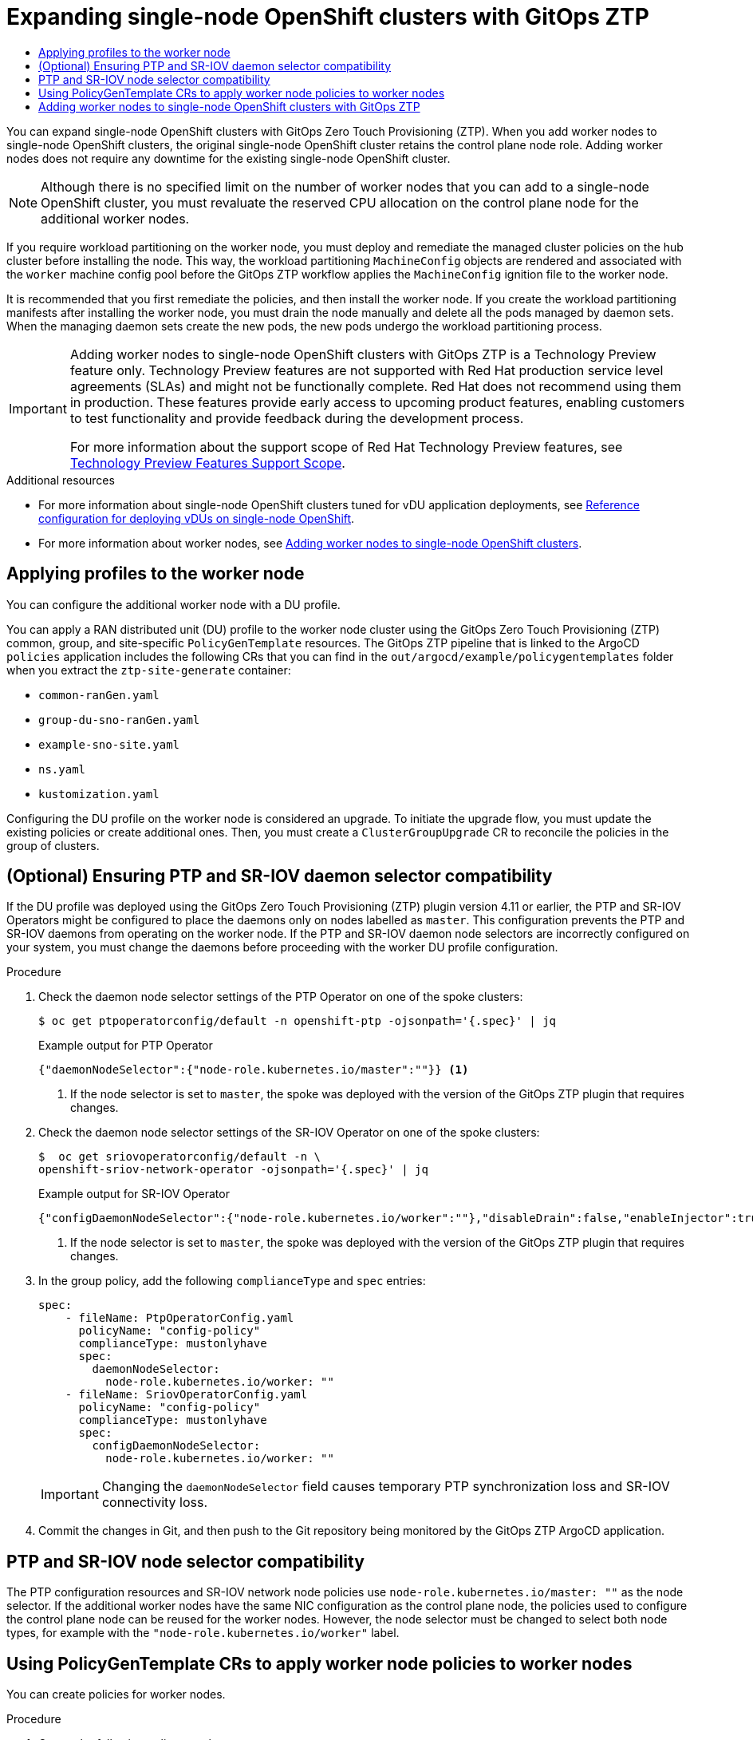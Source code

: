 :_mod-docs-content-type: ASSEMBLY
[id="ztp-sno-additional-worker-node"]
= Expanding {sno} clusters with {ztp}
// The {product-title} attribute provides the context-sensitive name of the relevant OpenShift distribution, for example, "OpenShift Container Platform" or "OKD". The {product-version} attribute provides the product version relative to the distribution, for example "4.9".
// {product-title} and {product-version} are parsed when AsciiBinder queries the _distro_map.yml file in relation to the base branch of a pull request.
// See https://github.com/openshift/openshift-docs/blob/main/contributing_to_docs/doc_guidelines.adoc#product-name-and-version for more information on this topic.
// Other common attributes are defined in the following lines:
:data-uri:
:icons:
:experimental:
:toc: macro
:toc-title:
:imagesdir: images
:prewrap!:
:op-system-first: Red Hat Enterprise Linux CoreOS (RHCOS)
:op-system: RHCOS
:op-system-lowercase: rhcos
:op-system-base: RHEL
:op-system-base-full: Red Hat Enterprise Linux (RHEL)
:op-system-version: 8.x
:tsb-name: Template Service Broker
:kebab: image:kebab.png[title="Options menu"]
:rh-openstack-first: Red Hat OpenStack Platform (RHOSP)
:rh-openstack: RHOSP
:ai-full: Assisted Installer
:ai-version: 2.3
:cluster-manager-first: Red Hat OpenShift Cluster Manager
:cluster-manager: OpenShift Cluster Manager
:cluster-manager-url: link:https://console.redhat.com/openshift[OpenShift Cluster Manager Hybrid Cloud Console]
:cluster-manager-url-pull: link:https://console.redhat.com/openshift/install/pull-secret[pull secret from the Red Hat OpenShift Cluster Manager]
:insights-advisor-url: link:https://console.redhat.com/openshift/insights/advisor/[Insights Advisor]
:hybrid-console: Red Hat Hybrid Cloud Console
:hybrid-console-second: Hybrid Cloud Console
:oadp-first: OpenShift API for Data Protection (OADP)
:oadp-full: OpenShift API for Data Protection
:oc-first: pass:quotes[OpenShift CLI (`oc`)]
:product-registry: OpenShift image registry
:rh-storage-first: Red Hat OpenShift Data Foundation
:rh-storage: OpenShift Data Foundation
:rh-rhacm-first: Red Hat Advanced Cluster Management (RHACM)
:rh-rhacm: RHACM
:rh-rhacm-version: 2.8
:sandboxed-containers-first: OpenShift sandboxed containers
:sandboxed-containers-operator: OpenShift sandboxed containers Operator
:sandboxed-containers-version: 1.3
:sandboxed-containers-version-z: 1.3.3
:sandboxed-containers-legacy-version: 1.3.2
:cert-manager-operator: cert-manager Operator for Red Hat OpenShift
:secondary-scheduler-operator-full: Secondary Scheduler Operator for Red Hat OpenShift
:secondary-scheduler-operator: Secondary Scheduler Operator
// Backup and restore
:velero-domain: velero.io
:velero-version: 1.11
:launch: image:app-launcher.png[title="Application Launcher"]
:mtc-short: MTC
:mtc-full: Migration Toolkit for Containers
:mtc-version: 1.8
:mtc-version-z: 1.8.0
// builds (Valid only in 4.11 and later)
:builds-v2title: Builds for Red Hat OpenShift
:builds-v2shortname: OpenShift Builds v2
:builds-v1shortname: OpenShift Builds v1
//gitops
:gitops-title: Red Hat OpenShift GitOps
:gitops-shortname: GitOps
:gitops-ver: 1.1
:rh-app-icon: image:red-hat-applications-menu-icon.jpg[title="Red Hat applications"]
//pipelines
:pipelines-title: Red Hat OpenShift Pipelines
:pipelines-shortname: OpenShift Pipelines
:pipelines-ver: pipelines-1.12
:pipelines-version-number: 1.12
:tekton-chains: Tekton Chains
:tekton-hub: Tekton Hub
:artifact-hub: Artifact Hub
:pac: Pipelines as Code
//odo
:odo-title: odo
//OpenShift Kubernetes Engine
:oke: OpenShift Kubernetes Engine
//OpenShift Platform Plus
:opp: OpenShift Platform Plus
//openshift virtualization (cnv)
:VirtProductName: OpenShift Virtualization
:VirtVersion: 4.14
:KubeVirtVersion: v0.59.0
:HCOVersion: 4.14.0
:CNVNamespace: openshift-cnv
:CNVOperatorDisplayName: OpenShift Virtualization Operator
:CNVSubscriptionSpecSource: redhat-operators
:CNVSubscriptionSpecName: kubevirt-hyperconverged
:delete: image:delete.png[title="Delete"]
//distributed tracing
:DTProductName: Red Hat OpenShift distributed tracing platform
:DTShortName: distributed tracing platform
:DTProductVersion: 2.9
:JaegerName: Red Hat OpenShift distributed tracing platform (Jaeger)
:JaegerShortName: distributed tracing platform (Jaeger)
:JaegerVersion: 1.47.0
:OTELName: Red Hat OpenShift distributed tracing data collection
:OTELShortName: distributed tracing data collection
:OTELOperator: Red Hat OpenShift distributed tracing data collection Operator
:OTELVersion: 0.81.0
:TempoName: Red Hat OpenShift distributed tracing platform (Tempo)
:TempoShortName: distributed tracing platform (Tempo)
:TempoOperator: Tempo Operator
:TempoVersion: 2.1.1
//logging
:logging-title: logging subsystem for Red Hat OpenShift
:logging-title-uc: Logging subsystem for Red Hat OpenShift
:logging: logging subsystem
:logging-uc: Logging subsystem
//serverless
:ServerlessProductName: OpenShift Serverless
:ServerlessProductShortName: Serverless
:ServerlessOperatorName: OpenShift Serverless Operator
:FunctionsProductName: OpenShift Serverless Functions
//service mesh v2
:product-dedicated: Red Hat OpenShift Dedicated
:product-rosa: Red Hat OpenShift Service on AWS
:SMProductName: Red Hat OpenShift Service Mesh
:SMProductShortName: Service Mesh
:SMProductVersion: 2.4.4
:MaistraVersion: 2.4
//Service Mesh v1
:SMProductVersion1x: 1.1.18.2
//Windows containers
:productwinc: Red Hat OpenShift support for Windows Containers
// Red Hat Quay Container Security Operator
:rhq-cso: Red Hat Quay Container Security Operator
// Red Hat Quay
:quay: Red Hat Quay
:sno: single-node OpenShift
:sno-caps: Single-node OpenShift
//TALO and Redfish events Operators
:cgu-operator-first: Topology Aware Lifecycle Manager (TALM)
:cgu-operator-full: Topology Aware Lifecycle Manager
:cgu-operator: TALM
:redfish-operator: Bare Metal Event Relay
//Formerly known as CodeReady Containers and CodeReady Workspaces
:openshift-local-productname: Red Hat OpenShift Local
:openshift-dev-spaces-productname: Red Hat OpenShift Dev Spaces
// Factory-precaching-cli tool
:factory-prestaging-tool: factory-precaching-cli tool
:factory-prestaging-tool-caps: Factory-precaching-cli tool
:openshift-networking: Red Hat OpenShift Networking
// TODO - this probably needs to be different for OKD
//ifdef::openshift-origin[]
//:openshift-networking: OKD Networking
//endif::[]
// logical volume manager storage
:lvms-first: Logical volume manager storage (LVM Storage)
:lvms: LVM Storage
//Operator SDK version
:osdk_ver: 1.31.0
//Operator SDK version that shipped with the previous OCP 4.x release
:osdk_ver_n1: 1.28.0
//Next-gen (OCP 4.14+) Operator Lifecycle Manager, aka "v1"
:olmv1: OLM 1.0
:olmv1-first: Operator Lifecycle Manager (OLM) 1.0
:ztp-first: GitOps Zero Touch Provisioning (ZTP)
:ztp: GitOps ZTP
:3no: three-node OpenShift
:3no-caps: Three-node OpenShift
:run-once-operator: Run Once Duration Override Operator
// Web terminal
:web-terminal-op: Web Terminal Operator
:devworkspace-op: DevWorkspace Operator
:secrets-store-driver: Secrets Store CSI driver
:secrets-store-operator: Secrets Store CSI Driver Operator
//AWS STS
:sts-first: Security Token Service (STS)
:sts-full: Security Token Service
:sts-short: STS
//Cloud provider names
//AWS
:aws-first: Amazon Web Services (AWS)
:aws-full: Amazon Web Services
:aws-short: AWS
//GCP
:gcp-first: Google Cloud Platform (GCP)
:gcp-full: Google Cloud Platform
:gcp-short: GCP
//alibaba cloud
:alibaba: Alibaba Cloud
// IBM Cloud VPC
:ibmcloudVPCProductName: IBM Cloud VPC
:ibmcloudVPCRegProductName: IBM(R) Cloud VPC
// IBM Cloud
:ibm-cloud-bm: IBM Cloud Bare Metal (Classic)
:ibm-cloud-bm-reg: IBM Cloud(R) Bare Metal (Classic)
// IBM Power
:ibmpowerProductName: IBM Power
:ibmpowerRegProductName: IBM(R) Power
// IBM zSystems
:ibmzProductName: IBM Z
:ibmzRegProductName: IBM(R) Z
:linuxoneProductName: IBM(R) LinuxONE
//Azure
:azure-full: Microsoft Azure
:azure-short: Azure
//vSphere
:vmw-full: VMware vSphere
:vmw-short: vSphere
//Oracle
:oci-first: Oracle(R) Cloud Infrastructure
:oci: OCI
:ocvs-first: Oracle(R) Cloud VMware Solution (OCVS)
:ocvs: OCVS
:context: sno-additional-worker

toc::[]

You can expand {sno} clusters with {ztp-first}. When you add worker nodes to {sno} clusters, the original {sno} cluster retains the control plane node role. Adding worker nodes does not require any downtime for the existing {sno} cluster.

[NOTE]
====
Although there is no specified limit on the number of worker nodes that you can add to a {sno} cluster, you must revaluate the reserved CPU allocation on the control plane node for the additional worker nodes.
====

If you require workload partitioning on the worker node, you must deploy and remediate the managed cluster policies on the hub cluster before installing the node. This way, the workload partitioning `MachineConfig` objects are rendered and associated with the `worker` machine config pool before the {ztp} workflow applies the `MachineConfig` ignition file to the worker node.

It is recommended that you first remediate the policies, and then install the worker node.
If you create the workload partitioning manifests after installing the worker node, you must drain the node manually and delete all the pods managed by daemon sets. When the managing daemon sets create the new pods, the new pods undergo the workload partitioning process.

:FeatureName: Adding worker nodes to {sno} clusters with {ztp}
// When including this file, ensure that {FeatureName} is set immediately before
// the include. Otherwise it will result in an incorrect replacement.

[IMPORTANT]
====
[subs="attributes+"]
{FeatureName} is a Technology Preview feature only. Technology Preview features are not supported with Red Hat production service level agreements (SLAs) and might not be functionally complete. Red Hat does not recommend using them in production. These features provide early access to upcoming product features, enabling customers to test functionality and provide feedback during the development process.

For more information about the support scope of Red Hat Technology Preview features, see link:https://access.redhat.com/support/offerings/techpreview/[Technology Preview Features Support Scope].
====
// Undefine {FeatureName} attribute, so that any mistakes are easily spotted
:!FeatureName:

[role="_additional-resources"]
.Additional resources

* For more information about {sno} clusters tuned for vDU application deployments, see xref:../../scalability_and_performance/ztp_far_edge/ztp-reference-cluster-configuration-for-vdu.adoc#sno-configure-for-vdu[Reference configuration for deploying vDUs on {sno}].

* For more information about worker nodes, see xref:../../nodes/nodes/nodes-sno-worker-nodes.adoc[Adding worker nodes to single-node OpenShift clusters].

:leveloffset: +1

// Module included in the following assemblies:
//
// * scalability_and_performance/ztp_far_edge/ztp-sno-additional-worker-node.adoc

:_mod-docs-content-type: CONCEPT
[id="ztp-additional-worker-apply-du-profile_{context}"]
= Applying profiles to the worker node

You can configure the additional worker node with a DU profile.

You can apply a RAN distributed unit (DU) profile to the worker node cluster using the {ztp-first} common, group, and site-specific `PolicyGenTemplate` resources. The {ztp} pipeline that is linked to the ArgoCD `policies` application includes the following CRs that you can find in the `out/argocd/example/policygentemplates` folder when you extract the `ztp-site-generate` container:

* `common-ranGen.yaml`
* `group-du-sno-ranGen.yaml`
* `example-sno-site.yaml`
* `ns.yaml`
* `kustomization.yaml`

Configuring the DU profile on the worker node is considered an upgrade. To initiate the upgrade flow, you must update the existing policies or create additional ones. Then, you must create a `ClusterGroupUpgrade` CR to reconcile the policies in the group of clusters.

:leveloffset!:

:leveloffset: +1

// Module included in the following assemblies:
//
// * scalability_and_performance/ztp_far_edge/ztp-sno-additional-worker-node.adoc

:_mod-docs-content-type: PROCEDURE
[id="ztp-additional-worker-daemon-selector-comp_{context}"]
= (Optional) Ensuring PTP and SR-IOV daemon selector compatibility

If the DU profile was deployed using the {ztp-first} plugin version 4.11 or earlier, the PTP and SR-IOV Operators might be configured to place the daemons only on nodes labelled as `master`. This configuration prevents the PTP and SR-IOV daemons from operating on the worker node. If the PTP and SR-IOV daemon node selectors are incorrectly configured on your system, you must change the daemons before proceeding with the worker DU profile configuration.

.Procedure

. Check the daemon node selector settings of the PTP Operator on one of the spoke clusters:
+
[source,terminal]
----
$ oc get ptpoperatorconfig/default -n openshift-ptp -ojsonpath='{.spec}' | jq
----
+
.Example output for PTP Operator
+
[source,json]
----
{"daemonNodeSelector":{"node-role.kubernetes.io/master":""}} <1>
----
<1> If the node selector is set to `master`, the spoke was deployed with the version of the {ztp} plugin that requires changes.

. Check the daemon node selector settings of the SR-IOV Operator on one of the spoke clusters:
+
[source,terminal]
----
$  oc get sriovoperatorconfig/default -n \
openshift-sriov-network-operator -ojsonpath='{.spec}' | jq
----
+
.Example output for SR-IOV Operator
+
[source,json]
----
{"configDaemonNodeSelector":{"node-role.kubernetes.io/worker":""},"disableDrain":false,"enableInjector":true,"enableOperatorWebhook":true} <1>
----
<1> If the node selector is set to `master`, the spoke was deployed with the version of the {ztp} plugin that requires changes.

. In the group policy, add the following `complianceType` and `spec` entries:
+
[source,yaml]
----
spec:
    - fileName: PtpOperatorConfig.yaml
      policyName: "config-policy"
      complianceType: mustonlyhave
      spec:
        daemonNodeSelector:
          node-role.kubernetes.io/worker: ""
    - fileName: SriovOperatorConfig.yaml
      policyName: "config-policy"
      complianceType: mustonlyhave
      spec:
        configDaemonNodeSelector:
          node-role.kubernetes.io/worker: ""
----
+
[IMPORTANT]
====
Changing the `daemonNodeSelector` field causes temporary PTP synchronization loss and SR-IOV connectivity loss.
====

. Commit the changes in Git, and then push to the Git repository being monitored by the {ztp} ArgoCD application.

:leveloffset!:

:leveloffset: +1

// Module included in the following assemblies:
//
// * scalability_and_performance/ztp_far_edge/ztp-sno-additional-worker-node.adoc

:_mod-docs-content-type: CONCEPT
[id="ztp-additional-worker-node-selector-comp_{context}"]
= PTP and SR-IOV node selector compatibility

The PTP configuration resources and SR-IOV network node policies use `node-role.kubernetes.io/master: ""` as the node selector. If the additional worker nodes have the same NIC configuration as the control plane node, the policies used to configure the control plane node can be reused for the worker nodes. However, the node selector must be changed to select both node types, for example with the `"node-role.kubernetes.io/worker"` label.

:leveloffset!:

:leveloffset: +1

// Module included in the following assemblies:
//
// * scalability_and_performance/ztp_far_edge/ztp-sno-additional-worker-node.adoc

:_mod-docs-content-type: PROCEDURE
[id="ztp-additional-worker-policies_{context}"]
= Using PolicyGenTemplate CRs to apply worker node policies to worker nodes
// The {product-title} attribute provides the context-sensitive name of the relevant OpenShift distribution, for example, "OpenShift Container Platform" or "OKD". The {product-version} attribute provides the product version relative to the distribution, for example "4.9".
// {product-title} and {product-version} are parsed when AsciiBinder queries the _distro_map.yml file in relation to the base branch of a pull request.
// See https://github.com/openshift/openshift-docs/blob/main/contributing_to_docs/doc_guidelines.adoc#product-name-and-version for more information on this topic.
// Other common attributes are defined in the following lines:
:data-uri:
:icons:
:experimental:
:toc: macro
:toc-title:
:imagesdir: images
:prewrap!:
:op-system-first: Red Hat Enterprise Linux CoreOS (RHCOS)
:op-system: RHCOS
:op-system-lowercase: rhcos
:op-system-base: RHEL
:op-system-base-full: Red Hat Enterprise Linux (RHEL)
:op-system-version: 8.x
:tsb-name: Template Service Broker
:kebab: image:kebab.png[title="Options menu"]
:rh-openstack-first: Red Hat OpenStack Platform (RHOSP)
:rh-openstack: RHOSP
:ai-full: Assisted Installer
:ai-version: 2.3
:cluster-manager-first: Red Hat OpenShift Cluster Manager
:cluster-manager: OpenShift Cluster Manager
:cluster-manager-url: link:https://console.redhat.com/openshift[OpenShift Cluster Manager Hybrid Cloud Console]
:cluster-manager-url-pull: link:https://console.redhat.com/openshift/install/pull-secret[pull secret from the Red Hat OpenShift Cluster Manager]
:insights-advisor-url: link:https://console.redhat.com/openshift/insights/advisor/[Insights Advisor]
:hybrid-console: Red Hat Hybrid Cloud Console
:hybrid-console-second: Hybrid Cloud Console
:oadp-first: OpenShift API for Data Protection (OADP)
:oadp-full: OpenShift API for Data Protection
:oc-first: pass:quotes[OpenShift CLI (`oc`)]
:product-registry: OpenShift image registry
:rh-storage-first: Red Hat OpenShift Data Foundation
:rh-storage: OpenShift Data Foundation
:rh-rhacm-first: Red Hat Advanced Cluster Management (RHACM)
:rh-rhacm: RHACM
:rh-rhacm-version: 2.8
:sandboxed-containers-first: OpenShift sandboxed containers
:sandboxed-containers-operator: OpenShift sandboxed containers Operator
:sandboxed-containers-version: 1.3
:sandboxed-containers-version-z: 1.3.3
:sandboxed-containers-legacy-version: 1.3.2
:cert-manager-operator: cert-manager Operator for Red Hat OpenShift
:secondary-scheduler-operator-full: Secondary Scheduler Operator for Red Hat OpenShift
:secondary-scheduler-operator: Secondary Scheduler Operator
// Backup and restore
:velero-domain: velero.io
:velero-version: 1.11
:launch: image:app-launcher.png[title="Application Launcher"]
:mtc-short: MTC
:mtc-full: Migration Toolkit for Containers
:mtc-version: 1.8
:mtc-version-z: 1.8.0
// builds (Valid only in 4.11 and later)
:builds-v2title: Builds for Red Hat OpenShift
:builds-v2shortname: OpenShift Builds v2
:builds-v1shortname: OpenShift Builds v1
//gitops
:gitops-title: Red Hat OpenShift GitOps
:gitops-shortname: GitOps
:gitops-ver: 1.1
:rh-app-icon: image:red-hat-applications-menu-icon.jpg[title="Red Hat applications"]
//pipelines
:pipelines-title: Red Hat OpenShift Pipelines
:pipelines-shortname: OpenShift Pipelines
:pipelines-ver: pipelines-1.12
:pipelines-version-number: 1.12
:tekton-chains: Tekton Chains
:tekton-hub: Tekton Hub
:artifact-hub: Artifact Hub
:pac: Pipelines as Code
//odo
:odo-title: odo
//OpenShift Kubernetes Engine
:oke: OpenShift Kubernetes Engine
//OpenShift Platform Plus
:opp: OpenShift Platform Plus
//openshift virtualization (cnv)
:VirtProductName: OpenShift Virtualization
:VirtVersion: 4.14
:KubeVirtVersion: v0.59.0
:HCOVersion: 4.14.0
:CNVNamespace: openshift-cnv
:CNVOperatorDisplayName: OpenShift Virtualization Operator
:CNVSubscriptionSpecSource: redhat-operators
:CNVSubscriptionSpecName: kubevirt-hyperconverged
:delete: image:delete.png[title="Delete"]
//distributed tracing
:DTProductName: Red Hat OpenShift distributed tracing platform
:DTShortName: distributed tracing platform
:DTProductVersion: 2.9
:JaegerName: Red Hat OpenShift distributed tracing platform (Jaeger)
:JaegerShortName: distributed tracing platform (Jaeger)
:JaegerVersion: 1.47.0
:OTELName: Red Hat OpenShift distributed tracing data collection
:OTELShortName: distributed tracing data collection
:OTELOperator: Red Hat OpenShift distributed tracing data collection Operator
:OTELVersion: 0.81.0
:TempoName: Red Hat OpenShift distributed tracing platform (Tempo)
:TempoShortName: distributed tracing platform (Tempo)
:TempoOperator: Tempo Operator
:TempoVersion: 2.1.1
//logging
:logging-title: logging subsystem for Red Hat OpenShift
:logging-title-uc: Logging subsystem for Red Hat OpenShift
:logging: logging subsystem
:logging-uc: Logging subsystem
//serverless
:ServerlessProductName: OpenShift Serverless
:ServerlessProductShortName: Serverless
:ServerlessOperatorName: OpenShift Serverless Operator
:FunctionsProductName: OpenShift Serverless Functions
//service mesh v2
:product-dedicated: Red Hat OpenShift Dedicated
:product-rosa: Red Hat OpenShift Service on AWS
:SMProductName: Red Hat OpenShift Service Mesh
:SMProductShortName: Service Mesh
:SMProductVersion: 2.4.4
:MaistraVersion: 2.4
//Service Mesh v1
:SMProductVersion1x: 1.1.18.2
//Windows containers
:productwinc: Red Hat OpenShift support for Windows Containers
// Red Hat Quay Container Security Operator
:rhq-cso: Red Hat Quay Container Security Operator
// Red Hat Quay
:quay: Red Hat Quay
:sno: single-node OpenShift
:sno-caps: Single-node OpenShift
//TALO and Redfish events Operators
:cgu-operator-first: Topology Aware Lifecycle Manager (TALM)
:cgu-operator-full: Topology Aware Lifecycle Manager
:cgu-operator: TALM
:redfish-operator: Bare Metal Event Relay
//Formerly known as CodeReady Containers and CodeReady Workspaces
:openshift-local-productname: Red Hat OpenShift Local
:openshift-dev-spaces-productname: Red Hat OpenShift Dev Spaces
// Factory-precaching-cli tool
:factory-prestaging-tool: factory-precaching-cli tool
:factory-prestaging-tool-caps: Factory-precaching-cli tool
:openshift-networking: Red Hat OpenShift Networking
// TODO - this probably needs to be different for OKD
//ifdef::openshift-origin[]
//:openshift-networking: OKD Networking
//endif::[]
// logical volume manager storage
:lvms-first: Logical volume manager storage (LVM Storage)
:lvms: LVM Storage
//Operator SDK version
:osdk_ver: 1.31.0
//Operator SDK version that shipped with the previous OCP 4.x release
:osdk_ver_n1: 1.28.0
//Next-gen (OCP 4.14+) Operator Lifecycle Manager, aka "v1"
:olmv1: OLM 1.0
:olmv1-first: Operator Lifecycle Manager (OLM) 1.0
:ztp-first: GitOps Zero Touch Provisioning (ZTP)
:ztp: GitOps ZTP
:3no: three-node OpenShift
:3no-caps: Three-node OpenShift
:run-once-operator: Run Once Duration Override Operator
// Web terminal
:web-terminal-op: Web Terminal Operator
:devworkspace-op: DevWorkspace Operator
:secrets-store-driver: Secrets Store CSI driver
:secrets-store-operator: Secrets Store CSI Driver Operator
//AWS STS
:sts-first: Security Token Service (STS)
:sts-full: Security Token Service
:sts-short: STS
//Cloud provider names
//AWS
:aws-first: Amazon Web Services (AWS)
:aws-full: Amazon Web Services
:aws-short: AWS
//GCP
:gcp-first: Google Cloud Platform (GCP)
:gcp-full: Google Cloud Platform
:gcp-short: GCP
//alibaba cloud
:alibaba: Alibaba Cloud
// IBM Cloud VPC
:ibmcloudVPCProductName: IBM Cloud VPC
:ibmcloudVPCRegProductName: IBM(R) Cloud VPC
// IBM Cloud
:ibm-cloud-bm: IBM Cloud Bare Metal (Classic)
:ibm-cloud-bm-reg: IBM Cloud(R) Bare Metal (Classic)
// IBM Power
:ibmpowerProductName: IBM Power
:ibmpowerRegProductName: IBM(R) Power
// IBM zSystems
:ibmzProductName: IBM Z
:ibmzRegProductName: IBM(R) Z
:linuxoneProductName: IBM(R) LinuxONE
//Azure
:azure-full: Microsoft Azure
:azure-short: Azure
//vSphere
:vmw-full: VMware vSphere
:vmw-short: vSphere
//Oracle
:oci-first: Oracle(R) Cloud Infrastructure
:oci: OCI
:ocvs-first: Oracle(R) Cloud VMware Solution (OCVS)
:ocvs: OCVS

You can create policies for worker nodes.

.Procedure

. Create the following policy template:
+
[source,yaml]
----
apiVersion: ran.openshift.io/v1
kind: PolicyGenTemplate
metadata:
  name: "example-sno-workers"
  namespace: "example-sno"
spec:
  bindingRules:
    sites: "example-sno" <1>
  mcp: "worker" <2>
  sourceFiles:
    - fileName: MachineConfigGeneric.yaml <3>
      policyName: "config-policy"
      metadata:
        labels:
          machineconfiguration.openshift.io/role: worker
        name: enable-workload-partitioning
      spec:
        config:
          storage:
            files:
            - contents:
                source: data:text/plain;charset=utf-8;base64,W2NyaW8ucnVudGltZS53b3JrbG9hZHMubWFuYWdlbWVudF0KYWN0aXZhdGlvbl9hbm5vdGF0aW9uID0gInRhcmdldC53b3JrbG9hZC5vcGVuc2hpZnQuaW8vbWFuYWdlbWVudCIKYW5ub3RhdGlvbl9wcmVmaXggPSAicmVzb3VyY2VzLndvcmtsb2FkLm9wZW5zaGlmdC5pbyIKcmVzb3VyY2VzID0geyAiY3B1c2hhcmVzIiA9IDAsICJjcHVzZXQiID0gIjAtMyIgfQo=
              mode: 420
              overwrite: true
              path: /etc/crio/crio.conf.d/01-workload-partitioning
              user:
                name: root
            - contents:
                source: data:text/plain;charset=utf-8;base64,ewogICJtYW5hZ2VtZW50IjogewogICAgImNwdXNldCI6ICIwLTMiCiAgfQp9Cg==
              mode: 420
              overwrite: true
              path: /etc/kubernetes/openshift-workload-pinning
              user:
                name: root
    - fileName: PerformanceProfile.yaml
      policyName: "config-policy"
      metadata:
        name: openshift-worker-node-performance-profile
      spec:
        cpu: <4>
          isolated: "4-47"
          reserved: "0-3"
        hugepages:
          defaultHugepagesSize: 1G
          pages:
            - size: 1G
              count: 32
        realTimeKernel:
          enabled: true
    - fileName: TunedPerformancePatch.yaml
      policyName: "config-policy"
      metadata:
        name: performance-patch-worker
      spec:
        profile:
          - name: performance-patch-worker
            data: |
              [main]
              summary=Configuration changes profile inherited from performance created tuned
              include=openshift-node-performance-openshift-worker-node-performance-profile
              [bootloader]
              cmdline_crash=nohz_full=4-47 <5>
              [sysctl]
              kernel.timer_migration=1
              [scheduler]
              group.ice-ptp=0:f:10:*:ice-ptp.*
              [service]
              service.stalld=start,enable
              service.chronyd=stop,disable
        recommend:
        - profile: performance-patch-worker
----
<1> The policies are applied to all clusters with this label.
<2> The `MCP` field must be set to `worker`.
<3> This generic `MachineConfig` CR is used to configure workload partitioning on the worker node.
<4> The `cpu.isolated` and `cpu.reserved` fields must be configured for each particular hardware platform.
<5> The `cmdline_crash` CPU set must match the `cpu.isolated` set in the `PerformanceProfile` section.

+
A generic `MachineConfig` CR is used to configure workload partitioning on the worker node. You can generate the content of `crio` and `kubelet` configuration files.

. Add the created policy template to the Git repository monitored by the ArgoCD `policies` application.

. Add the policy in the `kustomization.yaml` file.

. Commit the changes in Git, and then push to the Git repository being monitored by the {ztp} ArgoCD application.

. To remediate the new policies to your spoke cluster, create a TALM custom resource:
+
[source,terminal]
----
$ cat <<EOF | oc apply -f -
apiVersion: ran.openshift.io/v1alpha1
kind: ClusterGroupUpgrade
metadata:
  name: example-sno-worker-policies
  namespace: default
spec:
  backup: false
  clusters:
  - example-sno
  enable: true
  managedPolicies:
  - group-du-sno-config-policy
  - example-sno-workers-config-policy
  - example-sno-config-policy
  preCaching: false
  remediationStrategy:
    maxConcurrency: 1
EOF
----

:leveloffset!:

:leveloffset: +1

// Module included in the following assemblies:
//
// * scalability_and_performance/ztp_far_edge/ztp-sno-additional-worker-node.adoc

:_mod-docs-content-type: PROCEDURE
[id="ztp-additional-worker-sno-proc_{context}"]
= Adding worker nodes to {sno} clusters with {ztp}

You can add one or more worker nodes to existing {sno} clusters to increase available CPU resources in the cluster.

.Prerequisites

* Install and configure {rh-rhacm} 2.6 or later in an {product-title} 4.11 or later bare-metal hub cluster
* Install {cgu-operator-full} in the hub cluster
* Install {gitops-title} in the hub cluster
* Use the {ztp} `ztp-site-generate` container image version 4.12 or later
* Deploy a managed {sno} cluster with {ztp}
* Configure the Central Infrastructure Management as described in the {rh-rhacm} documentation
* Configure the DNS serving the cluster to resolve the internal API endpoint `api-int.<cluster_name>.<base_domain>`

.Procedure

. If you deployed your cluster by using the `example-sno.yaml` `SiteConfig` manifest, add your new worker node to the `spec.clusters['example-sno'].nodes` list:
+
[source,yaml]
----
nodes:
- hostName: "example-node2.example.com"
  role: "worker"
  bmcAddress: "idrac-virtualmedia+https://[1111:2222:3333:4444::bbbb:1]/redfish/v1/Systems/System.Embedded.1"
  bmcCredentialsName:
    name: "example-node2-bmh-secret"
  bootMACAddress: "AA:BB:CC:DD:EE:11"
  bootMode: "UEFI"
  nodeNetwork:
    interfaces:
      - name: eno1
        macAddress: "AA:BB:CC:DD:EE:11"
    config:
      interfaces:
        - name: eno1
          type: ethernet
          state: up
          macAddress: "AA:BB:CC:DD:EE:11"
          ipv4:
            enabled: false
          ipv6:
            enabled: true
            address:
            - ip: 1111:2222:3333:4444::1
              prefix-length: 64
      dns-resolver:
        config:
          search:
          - example.com
          server:
          - 1111:2222:3333:4444::2
      routes:
        config:
        - destination: ::/0
          next-hop-interface: eno1
          next-hop-address: 1111:2222:3333:4444::1
          table-id: 254
----

. Create a BMC authentication secret for the new host, as referenced by the `bmcCredentialsName` field in the `spec.nodes` section of your `SiteConfig` file:
+
[source,yaml]
----
apiVersion: v1
data:
  password: "password"
  username: "username"
kind: Secret
metadata:
  name: "example-node2-bmh-secret"
  namespace: example-sno
type: Opaque
----

. Commit the changes in Git, and then push to the Git repository that is being monitored by the {ztp} ArgoCD application.
+
When the ArgoCD `cluster` application synchronizes, two new manifests appear on the hub cluster generated by the {ztp} plugin:
+
* `BareMetalHost`
* `NMStateConfig`
+
[IMPORTANT]
====
The `cpuset` field should not be configured for the worker node. Workload partitioning for worker nodes is added through management policies after the node installation is complete.
====

.Verification

You can monitor the installation process in several ways.

* Check if the preprovisioning images are created by running the following command:
+
[source,terminal]
----
$ oc get ppimg -n example-sno
----
+
.Example output
[source,terminal]
----
NAMESPACE       NAME            READY   REASON
example-sno     example-sno     True    ImageCreated
example-sno     example-node2   True    ImageCreated
----

* Check the state of the bare-metal hosts:
+
[source,terminal]
----
$ oc get bmh -n example-sno
----
+
.Example output
[source,terminal]
----
NAME            STATE          CONSUMER   ONLINE   ERROR   AGE
example-sno     provisioned               true             69m
example-node2   provisioning              true             4m50s <1>
----
<1> The `provisioning` state indicates that node booting from the installation media is in progress.

* Continuously monitor the installation process:

.. Watch the agent install process by running the following command:
+
[source,terminal]
----
$ oc get agent -n example-sno --watch
----
+
.Example output
[source,terminal]
----
NAME                                   CLUSTER   APPROVED   ROLE     STAGE
671bc05d-5358-8940-ec12-d9ad22804faa   example-sno   true       master   Done
[...]
14fd821b-a35d-9cba-7978-00ddf535ff37   example-sno   true       worker   Starting installation
14fd821b-a35d-9cba-7978-00ddf535ff37   example-sno   true       worker   Installing
14fd821b-a35d-9cba-7978-00ddf535ff37   example-sno   true       worker   Writing image to disk
[...]
14fd821b-a35d-9cba-7978-00ddf535ff37   example-sno   true       worker   Waiting for control plane
[...]
14fd821b-a35d-9cba-7978-00ddf535ff37   example-sno   true       worker   Rebooting
14fd821b-a35d-9cba-7978-00ddf535ff37   example-sno   true       worker   Done
----

.. When the worker node installation is finished, the worker node certificates are approved automatically. At this point, the worker appears in the `ManagedClusterInfo` status. Run the following command to see the status:
+
[source,terminal]
----
$ oc get managedclusterinfo/example-sno -n example-sno -o \
jsonpath='{range .status.nodeList[*]}{.name}{"\t"}{.conditions}{"\t"}{.labels}{"\n"}{end}'
----
+
.Example output
[source,terminal]
----
example-sno	[{"status":"True","type":"Ready"}]	{"node-role.kubernetes.io/master":"","node-role.kubernetes.io/worker":""}
example-node2	[{"status":"True","type":"Ready"}]	{"node-role.kubernetes.io/worker":""}
----

:leveloffset!:

//# includes=_attributes/common-attributes,snippets/technology-preview,modules/ztp-worker-node-applying-du-profile,modules/ztp-worker-node-daemon-selector-compatibility,modules/ztp-worker-node-node-selector-compatibility,modules/ztp-worker-node-preparing-policies,modules/ztp-adding-worker-nodes
